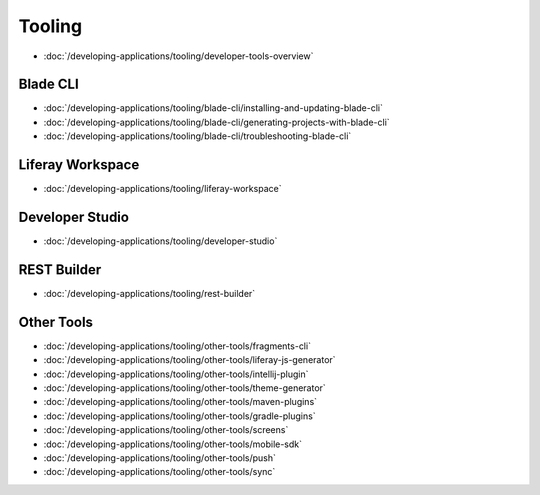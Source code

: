Tooling
=======

-  :doc:`/developing-applications/tooling/developer-tools-overview`

Blade CLI
~~~~~~~~~

-  :doc:`/developing-applications/tooling/blade-cli/installing-and-updating-blade-cli`
-  :doc:`/developing-applications/tooling/blade-cli/generating-projects-with-blade-cli`
-  :doc:`/developing-applications/tooling/blade-cli/troubleshooting-blade-cli`

Liferay Workspace
~~~~~~~~~~~~~~~~~

-  :doc:`/developing-applications/tooling/liferay-workspace`

Developer Studio
~~~~~~~~~~~~~~~~

-  :doc:`/developing-applications/tooling/developer-studio`

REST Builder
~~~~~~~~~~~~

-  :doc:`/developing-applications/tooling/rest-builder`


Other Tools
~~~~~~~~~~~

-  :doc:`/developing-applications/tooling/other-tools/fragments-cli`
-  :doc:`/developing-applications/tooling/other-tools/liferay-js-generator`
-  :doc:`/developing-applications/tooling/other-tools/intellij-plugin`
-  :doc:`/developing-applications/tooling/other-tools/theme-generator`
-  :doc:`/developing-applications/tooling/other-tools/maven-plugins`
-  :doc:`/developing-applications/tooling/other-tools/gradle-plugins`
-  :doc:`/developing-applications/tooling/other-tools/screens`
-  :doc:`/developing-applications/tooling/other-tools/mobile-sdk`
-  :doc:`/developing-applications/tooling/other-tools/push`
-  :doc:`/developing-applications/tooling/other-tools/sync`
